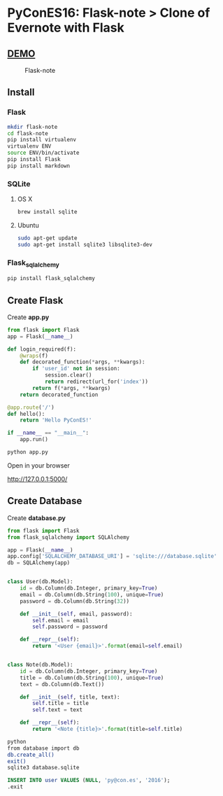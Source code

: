 * PyConES16: Flask-note > Clone of Evernote with Flask

** [[https://flasknote.fenollosa.work][DEMO]]
  
#+CAPTION: Flask-note 
#+NAME: Flask-note 
[[file:sketching/PNG/dashboard.png]]

** Install
  
*** Flask

#+BEGIN_SRC bash
mkdir flask-note
cd flask-note
pip install virtualenv
virtualenv ENV
source ENV/bin/activate
pip install Flask
pip install markdown
#+END_SRC
    
*** SQLite

**** OS X
#+BEGIN_SRC bash
brew install sqlite
#+END_SRC
     
**** Ubuntu
#+BEGIN_SRC bash
sudo apt-get update
sudo apt-get install sqlite3 libsqlite3-dev
#+END_SRC
     
*** Flask_sqlalchemy
    
#+BEGIN_SRC bash
pip install flask_sqlalchemy
#+END_SRC
  
** Create Flask 
   
Create *app.py*   

#+BEGIN_SRC python
from flask import Flask
app = Flask(__name__)

def login_required(f):
    @wraps(f)
    def decorated_function(*args, **kwargs):
        if 'user_id' not in session:
            session.clear()
            return redirect(url_for('index'))
        return f(*args, **kwargs)
    return decorated_function

@app.route('/')
def hello():
    return 'Hello PyConES!'

if __name__ == "__main__":
    app.run()
#+END_SRC

#+BEGIN_SRC bash
python app.py
#+END_SRC

Open in your browser

http://127.0.0.1:5000/

** Create Database

Create *database.py*   

#+BEGIN_SRC python 
from flask import Flask
from flask_sqlalchemy import SQLAlchemy

app = Flask(__name__)
app.config['SQLALCHEMY_DATABASE_URI'] = 'sqlite:///database.sqlite'
db = SQLAlchemy(app)


class User(db.Model):
    id = db.Column(db.Integer, primary_key=True)
    email = db.Column(db.String(100), unique=True)
    password = db.Column(db.String(32))

    def __init__(self, email, password):
        self.email = email
        self.password = password

    def __repr__(self):
        return '<User {email}>'.format(email=self.email)


class Note(db.Model):
    id = db.Column(db.Integer, primary_key=True)
    title = db.Column(db.String(100), unique=True)
    text = db.Column(db.Text())

    def __init__(self, title, text):
        self.title = title
        self.text = text

    def __repr__(self):
        return '<Note {title}>'.format(title=self.title)

#+END_SRC

#+BEGIN_SRC bash
python
from database import db
db.create_all()
exit()
sqlite3 database.sqlite
#+END_SRC
   
#+BEGIN_SRC sql
INSERT INTO user VALUES (NULL, 'py@con.es', '2016');
.exit
#+END_SRC

